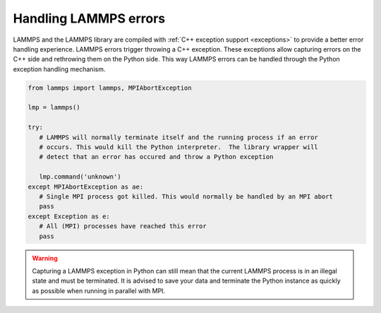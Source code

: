Handling LAMMPS errors
**********************

LAMMPS and the LAMMPS library are compiled with :ref:`C++ exception support
<exceptions>` to provide a better error handling experience.  LAMMPS errors
trigger throwing a C++ exception. These exceptions allow capturing errors on
the C++ side and rethrowing them on the Python side.  This way LAMMPS errors
can be handled through the Python exception handling mechanism.

.. code-block:: python

   from lammps import lammps, MPIAbortException

   lmp = lammps()

   try:
      # LAMMPS will normally terminate itself and the running process if an error
      # occurs. This would kill the Python interpreter.  The library wrapper will
      # detect that an error has occured and throw a Python exception

      lmp.command('unknown')
   except MPIAbortException as ae:
      # Single MPI process got killed. This would normally be handled by an MPI abort
      pass
   except Exception as e:
      # All (MPI) processes have reached this error
      pass

.. warning::

   Capturing a LAMMPS exception in Python can still mean that the
   current LAMMPS process is in an illegal state and must be
   terminated. It is advised to save your data and terminate the Python
   instance as quickly as possible when running in parallel with MPI.
